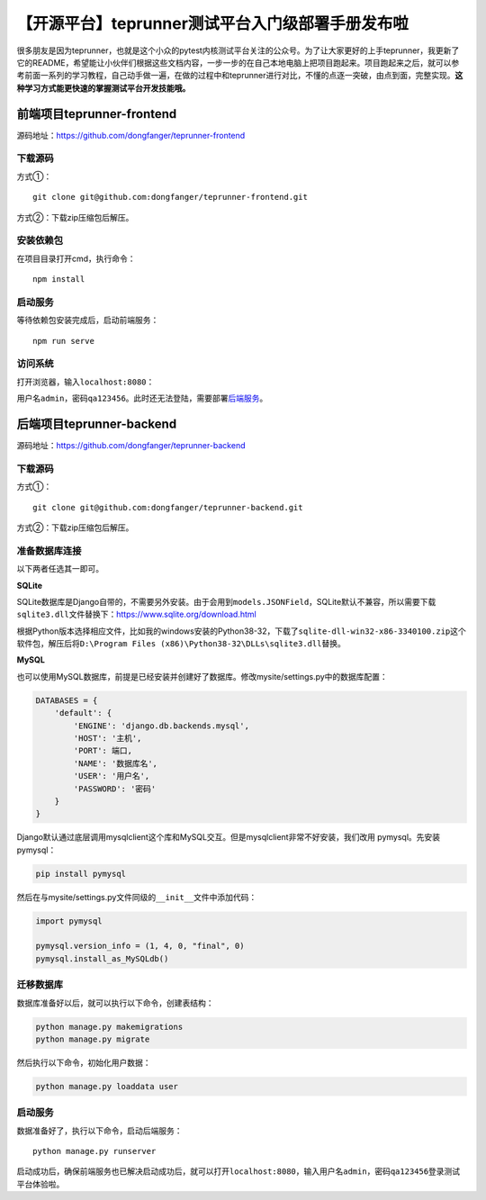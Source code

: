 【开源平台】teprunner测试平台入门级部署手册发布啦
=================================================

|image1|

很多朋友是因为teprunner，也就是这个小众的pytest内核测试平台关注的公众号。为了让大家更好的上手teprunner，我更新了它的README，希望能让小伙伴们根据这些文档内容，一步一步的在自己本地电脑上把项目跑起来。项目跑起来之后，就可以参考前面一系列的学习教程，自己动手做一遍，在做的过程中和teprunner进行对比，不懂的点逐一突破，由点到面，完整实现。\ **这种学习方式能更快速的掌握测试平台开发技能哦。**

前端项目teprunner-frontend
--------------------------

源码地址：https://github.com/dongfanger/teprunner-frontend

下载源码
~~~~~~~~

方式①：

::

   git clone git@github.com:dongfanger/teprunner-frontend.git

方式②：下载zip压缩包后解压。

|image2|

安装依赖包
~~~~~~~~~~

在项目目录打开cmd，执行命令：

::

   npm install

启动服务
~~~~~~~~

等待依赖包安装完成后，启动前端服务：

::

   npm run serve

访问系统
~~~~~~~~

打开浏览器，输入\ ``localhost:8080``\ ：

|image3|

用户名\ ``admin``\ ，密码\ ``qa123456``\ 。此时还无法登陆，需要部署\ `后端服务 <https://github.com/dongfanger/teprunner-backend>`__\ 。

后端项目teprunner-backend
-------------------------

源码地址：https://github.com/dongfanger/teprunner-backend

.. _下载源码-1:

下载源码
~~~~~~~~

方式①：

::

   git clone git@github.com:dongfanger/teprunner-backend.git

方式②：下载zip压缩包后解压。

|image4|

准备数据库连接
~~~~~~~~~~~~~~

以下两者任选其一即可。

**SQLite**

SQLite数据库是Django自带的，不需要另外安装。由于会用到\ ``models.JSONField``\ ，SQLite默认不兼容，所以需要下载\ ``sqlite3.dll``\ 文件替换下：https://www.sqlite.org/download.html

根据Python版本选择相应文件，比如我的windows安装的Python38-32，下载了\ ``sqlite-dll-win32-x86-3340100.zip``\ 这个软件包，解压后将\ ``D:\Program Files (x86)\Python38-32\DLLs\sqlite3.dll``\ 替换。

**MySQL**

也可以使用MySQL数据库，前提是已经安装并创建好了数据库。修改mysite/settings.py中的数据库配置：

.. code:: python

   DATABASES = {
       'default': {
           'ENGINE': 'django.db.backends.mysql',
           'HOST': '主机',
           'PORT': 端口,
           'NAME': '数据库名',
           'USER': '用户名',
           'PASSWORD': '密码'
       }
   }

Django默认通过底层调用mysqlclient这个库和MySQL交互。但是mysqlclient非常不好安装，我们改用
pymysql。先安装pymysql：

.. code:: shell

   pip install pymysql

然后在与mysite/settings.py文件同级的\ ``__init__``\ 文件中添加代码：

.. code:: python

   import pymysql

   pymysql.version_info = (1, 4, 0, "final", 0)
   pymysql.install_as_MySQLdb()

迁移数据库
~~~~~~~~~~

数据库准备好以后，就可以执行以下命令，创建表结构：

.. code:: shell

   python manage.py makemigrations
   python manage.py migrate

然后执行以下命令，初始化用户数据：

.. code:: shell

   python manage.py loaddata user

.. _启动服务-1:

启动服务
~~~~~~~~

数据准备好了，执行以下命令，启动后端服务：

::

   python manage.py runserver

启动成功后，确保前端服务也已解决启动成功后，就可以打开\ ``localhost:8080``\ ，输入用户名\ ``admin``\ ，密码\ ``qa123456``\ 登录测试平台体验啦。

.. |image1| image:: ../wanggang.png
.. |image2| image:: 001011-【开源平台】teprunner测试平台入门级部署手册发布啦/image-20210821103333142.png
.. |image3| image:: 001011-【开源平台】teprunner测试平台入门级部署手册发布啦/image-20210306090248863.png
.. |image4| image:: 001011-【开源平台】teprunner测试平台入门级部署手册发布啦/image-20210821110533369.png
